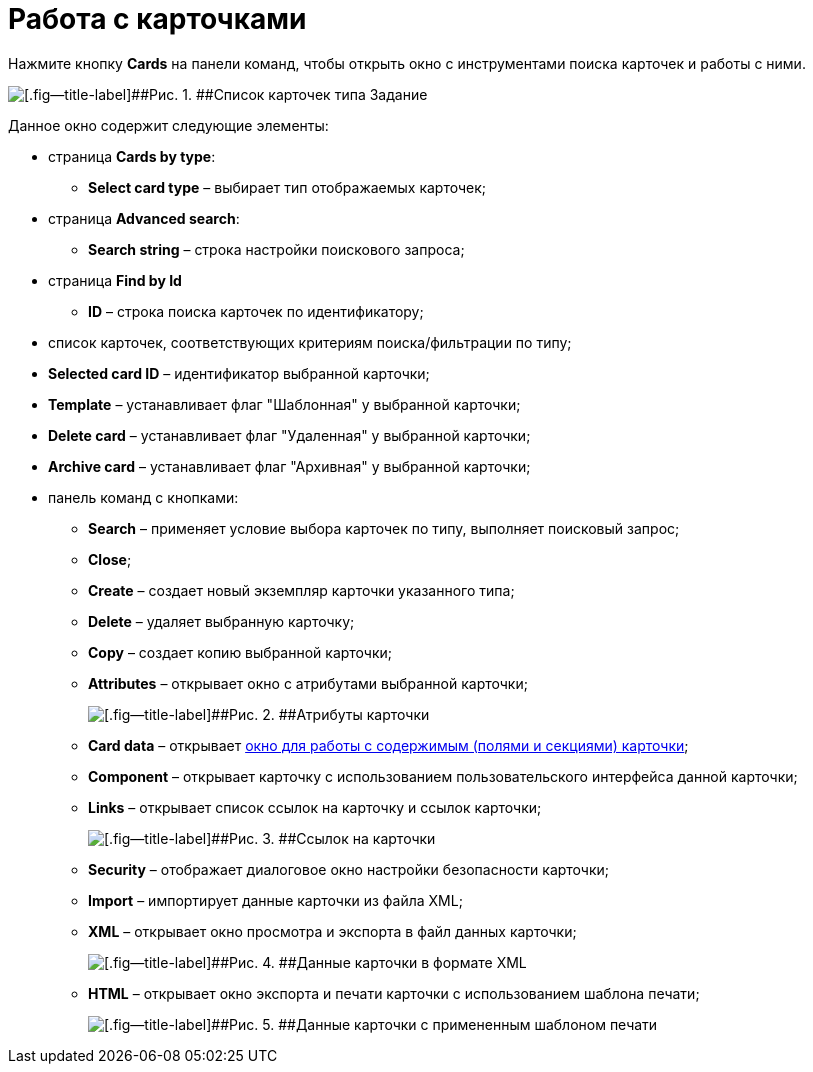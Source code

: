 =  Работа с карточками

Нажмите кнопку *Cards* на панели команд, чтобы открыть окно с инструментами поиска карточек и работы с ними.

image::tk_dvexplorer_18.png[[.fig--title-label]##Рис. 1. ##Список карточек типа Задание]

Данное окно содержит следующие элементы:

* страница *Cards by type*:
** *Select card type* – выбирает тип отображаемых карточек;
* страница *Advanced search*:
** *Search string* – строка настройки поискового запроса;
* страница *Find by Id*
** *ID* – строка поиска карточек по идентификатору;
* список карточек, соответствующих критериям поиска/фильтрации по типу;
* *Selected card ID* – идентификатор выбранной карточки;
* *Template* – устанавливает флаг "Шаблонная" у выбранной карточки;
* *Delete card* – устанавливает флаг "Удаленная" у выбранной карточки;
* *Archive card* – устанавливает флаг "Архивная" у выбранной карточки;
* панель команд с кнопками:
** *Search* – применяет условие выбора карточек по типу, выполняет поисковый запрос;
** *Close*;
** *Create* – создает новый экземпляр карточки указанного типа;
** *Delete* – удаляет выбранную карточку;
** *Copy* – создает копию выбранной карточки;
** *Attributes* – открывает окно с атрибутами выбранной карточки;
+
image::DvExplorerCardInformation.png[[.fig--title-label]##Рис. 2. ##Атрибуты карточки]
** *Card data* – открывает xref:DVExplorerCardData.adoc[окно для работы с содержимым (полями и секциями) карточки];
** *Component* – открывает карточку с использованием пользовательского интерфейса данной карточки;
** *Links* – открывает список ссылок на карточку и ссылок карточки;
+
image::tk_dvexplorer_22.png[[.fig--title-label]##Рис. 3. ##Ссылок на карточки]
** *Security* – отображает диалоговое окно настройки безопасности карточки;
** *Import* – импортирует данные карточки из файла XML;
** *XML* – открывает окно просмотра и экспорта в файл данных карточки;
+
image::tk_dvexplorer_20.png[[.fig--title-label]##Рис. 4. ##Данные карточки в формате XML]
** *HTML* – открывает окно экспорта и печати карточки с использованием шаблона печати;
+
image::tk_dvexplorer_21.png[[.fig--title-label]##Рис. 5. ##Данные карточки с примененным шаблоном печати]
